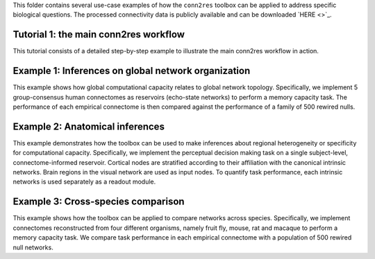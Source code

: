 This folder contains several use-case examples of how the ``conn2res`` toolbox
can be applied to address specific biological questions. The processed
connectivity data is publicly available and can be downloaded
`HERE <>`_.

Tutorial 1: the main conn2res workflow
=======================================================================
This tutorial consists of a detailed step-by-step example to
illustrate the main conn2res workflow in action.


Example 1: Inferences on global network organization
=======================================================================
This example shows how global computational capacity relates to global
network topology. Specifically, we implement 5 group-consensus human
connectomes as reservoirs (echo-state networks) to perform a memory
capacity task. The performance of each empirical connectome is then
compared against the performance of a family of 500 rewired nulls.


Example 2: Anatomical inferences
=======================================================================
This example demonstrates how the toolbox can be used to make inferences
about regional heterogeneity or specificity for computational capacity.
Specifically, we implement the perceptual decision making task on a
single subject-level, connectome-informed reservoir. Cortical nodes
are stratified according to their affiliation with the canonical
intrinsic networks. Brain regions in the visual network are used as
input nodes. To quantify task performance, each intrinsic networks
is used separately as a readout module.


Example 3: Cross-species comparison
=======================================================================
This example shows how the toolbox can be applied to compare networks
across species. Specifically, we implement connectomes reconstructed
from four different organisms, namely fruit fly, mouse, rat and
macaque to perform a memory capacity task. We compare task
performance in each empirical connectome with a population of 500
rewired null networks.
